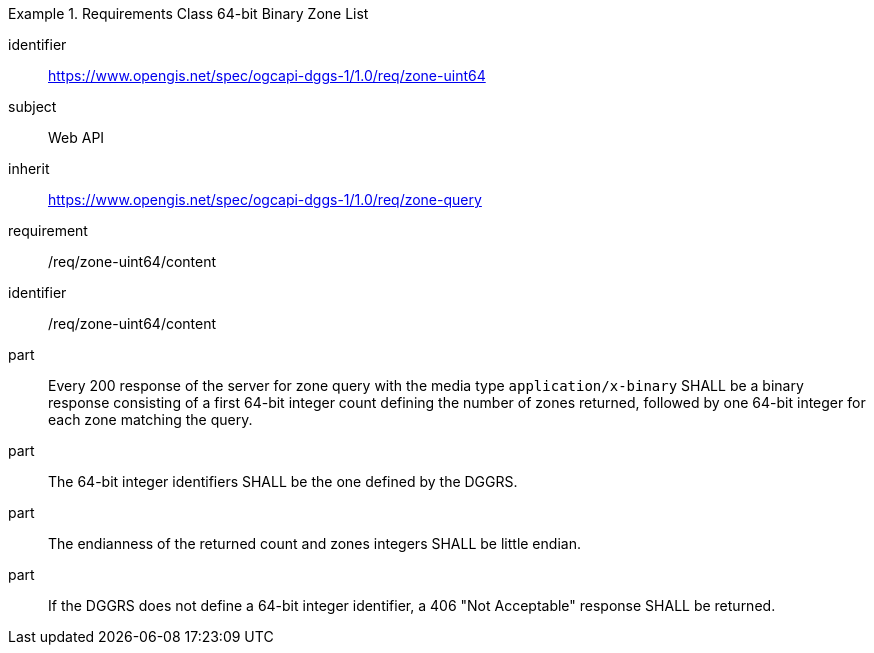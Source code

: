 [[rc_table-zone_binary64bit]]

[requirements_class]
.Requirements Class 64-bit Binary Zone List
====
[%metadata]
identifier:: https://www.opengis.net/spec/ogcapi-dggs-1/1.0/req/zone-uint64
subject:: Web API
inherit:: https://www.opengis.net/spec/ogcapi-dggs-1/1.0/req/zone-query
requirement:: /req/zone-uint64/content
====

[requirement]
====
[%metadata]
identifier:: /req/zone-uint64/content
part:: Every 200 response of the server for zone query with the media type `application/x-binary` SHALL be a binary response consisting of a first 64-bit integer count defining the number of zones returned, followed by one 64-bit integer for each zone matching the query.
part:: The 64-bit integer identifiers SHALL be the one defined by the DGGRS.
part:: The endianness of the returned count and zones integers SHALL be little endian.
part:: If the DGGRS does not define a 64-bit integer identifier, a 406 "Not Acceptable" response SHALL be returned.
====
